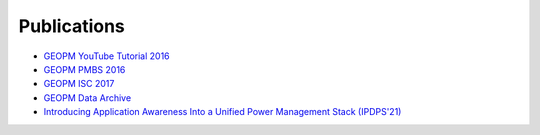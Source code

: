 
Publications
------------

* `GEOPM YouTube Tutorial 2016 <https://www.youtube.com/playlist?list=PLwm-z8c2AbIBU-T7HnMi_Pux7iO3gQQnz>`_

* `GEOPM PMBS 2016 <https://www.dcs.warwick.ac.uk/pmbs/pmbs16/PMBS16/papers/paper6.pdf>`_

* `GEOPM ISC 2017 <https://link.springer.com/chapter/10.1007/978-3-319-58667-0_21>`_

* `GEOPM Data Archive <https://reports.alcf.anl.gov/data/GEOPM.html>`_
* `Introducing Application Awareness Into a Unified Power Management Stack (IPDPS'21) <https://ieeexplore.ieee.org/abstract/document/9460501>`_
